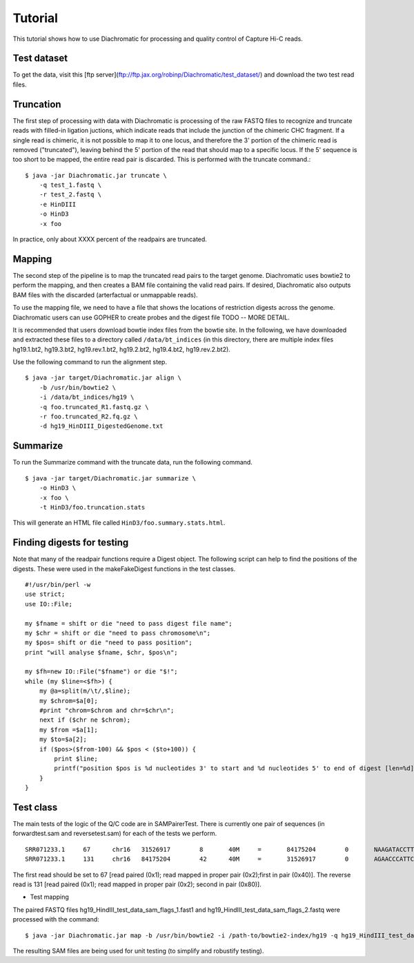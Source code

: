 
Tutorial
========

This tutorial shows how to use Diachromatic for processing and quality control of Capture Hi-C reads.


Test dataset
~~~~~~~~~~~~

To get the data, visit this [ftp server](ftp://ftp.jax.org/robinp/Diachromatic/test_dataset/) and download the two test read files.


Truncation
~~~~~~~~~~
The first step of processing with data with Diachromatic is processing of the raw FASTQ files to recognize and truncate
reads with filled-in ligation juctions, which indicate reads that include the junction of the chimeric CHC fragment. If
a single read is chimeric, it is not possible to map it to one locus, and therefore the 3' portion of the chimeric read
is removed ("truncated"), leaving behind the 5' portion of the read that should map to a specific locus. If the 5' sequence
is too short to be mapped, the entire read pair is discarded. This is performed with the truncate command.::


    $ java -jar Diachromatic.jar truncate \
        -q test_1.fastq \
        -r test_2.fastq \
        -e HinDIII
        -o HinD3
        -x foo

In practice, only about XXXX percent of the readpairs are truncated.


Mapping
~~~~~~~
The second step of the pipeline is to map the truncated read pairs to the target genome. Diachromatic uses bowtie2 to perform the
mapping, and then creates a BAM file containing the valid read pairs. If desired, Diachromatic also outputs BAM files
with the discarded (arterfactual or unmappable reads).

To use the mapping file, we need to have a file that shows the locations of restriction digests across the genome.
Diachromatic users can use GOPHER to create probes and the digest file TODO -- MORE DETAIL.

It is recommended that users download bowtie index files from the bowtie site. In the following, we have
downloaded and extracted these files to a directory called ``/data/bt_indices`` (in this directory, there are multiple index files
hg19.1.bt2, hg19.3.bt2, hg19.rev.1.bt2, hg19.2.bt2, hg19.4.bt2, hg19.rev.2.bt2).


Use the following command to run the alignment step. ::

    $ java -jar target/Diachromatic.jar align \
        -b /usr/bin/bowtie2 \
        -i /data/bt_indices/hg19 \
        -q foo.truncated_R1.fastq.gz \
        -r foo.truncated_R2.fq.gz \
        -d hg19_HinDIII_DigestedGenome.txt


Summarize
~~~~~~~~~

To run the Summarize command with the truncate data, run the following command. ::

    $ java -jar target/Diachromatic.jar summarize \
        -o HinD3 \
        -x foo \
        -t HinD3/foo.truncation.stats


This will generate an HTML file called ``HinD3/foo.summary.stats.html``.


.. HiCUP
.. ~~~~~
..
.. HiCUp is currently a standard tool for capture Hi-C Q/C and preprocessing and much of the preprocessing
.. for diachromatic is based on Hicup (and we cite it). Here is how Hicup was used to generate results from
.. the Hicup test dataset.
..
..
.. bowtie and index
.. ----------------
..
.. The test data set was digested with HindIII. We will align it to Hg19. We will first create an index file for
.. bowtie2 (the files used to create the index and to map the reads need to be the same!).
..
.. I used the Hg19 files from UCSC, and combined them into a single file for convenience. ::
..
..   $ cat *.fa > hg19.fa
..
.. I used the bowtie2 indexer. ::
..
..     $ bowtie2-build hg19.fa HG19
..
.. This command uses the FASTA file and specifies an output suffix of ``HG19``. (Now go drink some coffee).
..
..
.. Digestion
.. ---------
..
.. This command is performed separately from the rest of the hicup pipeline. Assuming the path to the genome fasta file
.. used to create the bowtie index is ``/path/to/hg19.fa``, then use the following command: ::
..
..     $ ./hicup_digester --re1 A^AGCTT,HindIII --genome hg19 /path/to/hg19.fa
..
.. This creates a file named ``Digest_hg19_HindIII_None_21-27-22_04-01-2018.txt`` (the time of day was used to name the file).
..
..
.. Running the pipeline
.. --------------------
..
.. With this in hand, we can run the main pipeline. The settings file is (abbreviated). ::
..
..     Outdir: mytest
..     Threads: 1
..     #Suppress progress updates (0: off, 1: on)
..     Quiet:0
..     #Retain intermediate pipeline files (0: off, 1: on)
..     Keep:1
..     #Compress outputfiles (0: off, 1: on)
..     Zip:0
..     Bowtie2: /usr/bin/bowtie2
..     #Remember to include the basename of the genome indices
..     Index: /home/peter/data/ucsc/hg19/HG19
..     #Path to the genome digest file produced by hicup_digester
..     Digest: Digest_hg19_HindIII_None_21-27-22_04-01-2018.txt
..     Format: Sanger
..     #Maximum di-tag length (optional parameter)
..     Longest: 800
..     #Minimum di-tag length (optional parameter)
..     Shortest: 150
..     #FASTQ files to be analysed, placing paired files on adjacent lines
..     test_dataset/test_dataset1.fastq
..     test_dataset/test_dataset2.fastq
..
.. With this in a file called myhicup.conf, we can run the main hicup pipeline as follows. The results of the run will be put into the ``mytest`` directory (which must be created before running the script). ::
..
..      $ ./hicup -config myhicup.conf
..
.. My goal is to create two small SAM files for testing the class SAMPairer. To do this, I commented out the following lines
.. in the hicup_mapper script. ::
..
..     foreach my $mapFile (@map_files) {
..         unlink $config{outdir}.$mapFile or warn "Could not delete '$config{outdir}.$mapFile'\n";
..     }
..
.. Sure enough, the bowtie2 single-end alignments are now retained.
..
..     * test_dataset1.map.sam
..     * test_dataset2.map.sam
..
.. These can be used in conjunction with the other output files of hicup to identify read pairs that should be filtered
.. out because of mapping issues or artefacts, as well as read pairs that are ok. We can test most of the diachromatic
.. code using a small SAM file that is excerpted from these.


Finding digests for testing
~~~~~~~~~~~~~~~~~~~~~~~~~~~
Note that many of the readpair functions require a Digest object. The following script can help to find the
positions of the digests. These were used in the makeFakeDigest functions in the test classes. ::

    #!/usr/bin/perl -w
    use strict;
    use IO::File;

    my $fname = shift or die "need to pass digest file name";
    my $chr = shift or die "need to pass chromosome\n";
    my $pos= shift or die "need to pass position";
    print "will analyse $fname, $chr, $pos\n";

    my $fh=new IO::File("$fname") or die "$!";
    while (my $line=<$fh>) {
        my @a=split(m/\t/,$line);
        my $chrom=$a[0];
        #print "chrom=$chrom and chr=$chr\n";
        next if ($chr ne $chrom);
        my $from =$a[1];
        my $to=$a[2];
        if ($pos>($from-100) && $pos < ($to+100)) {
            print $line;
            printf("position $pos is %d nucleotides 3' to start and %d nucleotides 5' to end of digest [len=%d]\n",($pos-$from),($to-$pos),($to-$from));
        }
    }


Test class
~~~~~~~~~~
The main tests of the logic of the Q/C code are in SAMPairerTest. There is currently one pair of sequences
(in forwardtest.sam and reversetest.sam) for each of the tests we perform. ::

	SRR071233.1     67      chr16   31526917        8       40M     =       84175204        0       NAAGATACCTTGACCGCTCATCCCCTGNNTTCATGAAAGA        !##########################!!###########        AS:i:-13  XN:i:0  XM:i:8  XO:i:0  XG:i:0  NM:i:8  MD:Z:0C26A0C6G0T0C0T0T0 YT:Z:UU
	SRR071233.1     131     chr16   84175204        42      40M     =       31526917        0       AGAACCCATTCACACTCCCGCCAGCAGCAGGTTCGTGCCA        @BABA@BBBBBBBB?BBBB@:?AAAB5<BAA92A=2:;77        AS:i:0  XN:i:0  XM:i:0  XO:i:0  XG:i:0  NM:i:0  MD:Z:40 YT:Z:UU

The first read should be set to 67 [read paired (0x1); read mapped in proper pair (0x2);first in pair (0x40)]. The reverse read is 131 [read paired (0x1); read mapped in proper pair (0x2); second in pair (0x80)].


* Test mapping

The paired FASTQ files hg19_HindIII_test_data_sam_flags_1.fast1 and hg19_HindIII_test_data_sam_flags_2.fastq were
processed with the command: ::

    $ java -jar Diachromatic.jar map -b /usr/bin/bowtie2 -i /path-to/bowtie2-index/hg19 -q hg19_HindIII_test_data_sam_flags_1.fastq -r fastq/hg19_HindIII_test_data_sam_flags_2.fastq -d hg38digest

The resulting SAM files are being used for unit testing (to simplify and robustify testing).

